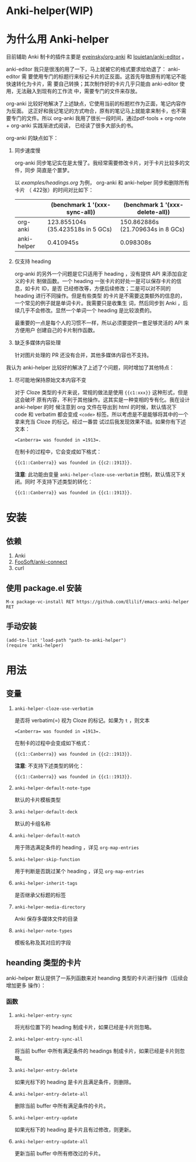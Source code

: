 * Anki-helper(WIP)
* 为什么用 Anki-helper
目前辅助 Anki 制卡的插件主要是 [[https://github.com/eyeinsky/org-anki][eyeinsky/org-anki]] 和 [[https://github.com/louietan/anki-editor][louietan/anki-editor]] 。

anki-editor 我只是很浅的用了一下，马上就被它的格式要求给劝退了： anki-editor 需
要使用专门的标题行来标记卡片的正反面。这首先导致原有的笔记不能快速转化为卡片，需
要自己转换；其次制作好的卡片几乎只能由 anki-editor 使用，无法融入到现有的工作流
中，需要专门的文件来存放。

org-anki 比较好地解决了上述缺点，它使用当前的标题栏作为正面，笔记内容作为反面。
这正好和我记笔记的方式吻合，原有的笔记马上就能拿来制卡，也不需要专门的文件。所以
org-anki 我用了很长一段时间，通过pdf-tools + org-note + org-anki 实践渐进式阅读，
已经读了很多大部头的书。

org-anki 的缺点如下：

1. 同步速度慢

  org-anki 同步笔记实在是太慢了。我经常需要修改卡片，对于卡片比较多的文件，同步
  简直是个噩梦。

  以 [[examples/headings.org]] 为例， org-anki 和 anki-helper 同步和删除所有卡片
  （ 422张）的时间对比如下：

  |             | (benchmark 1 '(xxx-sync-all))     | (benchmark 1 '(xxx-delete-all))   |
  |-------------+-----------------------------------+-----------------------------------|
  | org-anki    | 123.855104s (35.423518s in 5 GCs) | 150.862886s (21.709634s in 8 GCs) |
  | anki-helper | 0.410945s                         | 0.098308s                         |
   
2. 仅支持 heading

   org-anki 的另外一个问题是它只适用于 heading ，没有提供 API 来添加自定义的卡片
   制做函数。一个 heading 一张卡片的好处一是可以保存卡片的信息，如卡片 ID，是否
   已经修改等，方便后续修改；二是可以对不同的 heading 进行不同操作。但是有些类型
   的卡片是不需要这类额外的信息的，一个常见的例子就是单词卡片。我需要只是收集生
   词，然后同步到 Anki ，后续几乎不会修改。显然一个单词一个 heading 是比较浪费的。

   最重要的一点是每个人的习惯不一样，所以必须要提供一套足够灵活的 API 来方便用户
   创建自己的卡片制作函数。

3. 缺乏多媒体内容处理
   
   针对图片处理的 PR 还没有合并，其他多媒体内容也不支持。


我认为 anki-helper 比较好的解决了上述了个问题，同时增加了其他特点：

1. 尽可能地保持原始文本内容不变
   
   对于 Cloze 类型的卡片来说，常规的做法是使用 ~{{c1:xxx}}~ 这种形式，但是这会破坏
   原有内容，不利于其他操作。这其实是一种变相的专有化。我在设计 anki-helper 的时
   候注意到 org 文件在导出到 html 的时候，默认情况下 code 和 verbatim 都会变成
   ~<code>~ 标签。所以考虑是不是能够将其中的一个拿来充当 Cloze 的标记。经过一番尝
   试过后我发现效果不错。如果你有下述文本：
   #+begin_example
     =Canberra= was founded in =1913=.
   #+end_example
   在制卡的过程中，它会变成如下格式：
   #+begin_example
     {{c1::Canberra}} was founded in {{c2::1913}}.
   #+end_example

   *注意*: 此功能由变量 ~anki-helper-cloze-use-verbatim~ 控制，默认情况下关闭。同时
   不支持下述类型的转化：
   #+begin_example
     {{c1::Canberra}} was founded in {{c1::1913}}.
   #+end_example
* 安装
** 依赖
1. Anki
2. [[https://github.com/FooSoft/anki-connect][FooSoft/anki-connect]]
3. curl
** 使用 package.el 安装
~M-x package-vc-install RET https://github.com/Elilif/emacs-anki-helper RET~
** 手动安装
#+begin_src elisp
  (add-to-list 'load-path "path-to-anki-helper")
  (require 'anki-helper)
#+end_src
* 用法
** 变量
1. ~anki-helper-cloze-use-verbatim~

   是否将 verbatim(=) 视为 Cloze 的标记。如果为 ~t~ ，则文本
   #+begin_example
     =Canberra= was founded in =1913=.
   #+end_example
   在制卡的过程中会变成如下格式：
   #+begin_example
     {{c1::Canberra}} was founded in {{c2::1913}}.
   #+end_example

   *注意*: 不支持下述类型的转化：
   #+begin_example
     {{c1::Canberra}} was founded in {{c1::1913}}.
   #+end_example

2. ~anki-helper-default-note-type~

   默认的卡片模板类型
3. ~anki-helper-default-deck~

   默认的卡组名称
4. ~anki-helper-default-match~

   用于筛选满足条件的 heading ，详见 ~org-map-entries~
5. ~anki-helper-skip-function~

   用于判断是否跳过某个 heading ，详见 ~org-map-entries~
6. ~anki-helper-inherit-tags~

   是否继承父标题的标签
7. ~anki-helper-media-directory~

   Anki 保存多媒体文件的目录
8. ~anki-helper-note-types~

   模板名称及其对应的字段
** heanding 类型的卡片
anki-helper 默认提供了一系列函数来对 heanding 类型的卡片进行操作（后续会增加更多
操作）：
*** 函数

1. ~anki-helper-entry-sync~

   将光标位置下的 heading 制成卡片，如果已经是卡片则忽略。
2. ~anki-helper-entry-sync-all~

   将当前 buffer 中所有满足条件的 headings 制成卡片，如果已经是卡片则忽略。
3. ~anki-helper-entry-delete~

   如果光标下的 heading 是卡片且满足条件，则删除。
4. ~anki-helper-entry-delete-all~

   删除当前 buffer 中所有满足条件的卡片。
5. ~anki-helper-entry-update~

   如果光标下的 heading 是卡片且有过修改，则更新。
6. ~anki-helper-entry-update-all~

   更新当前 buffer 中所有修改过的卡片。

